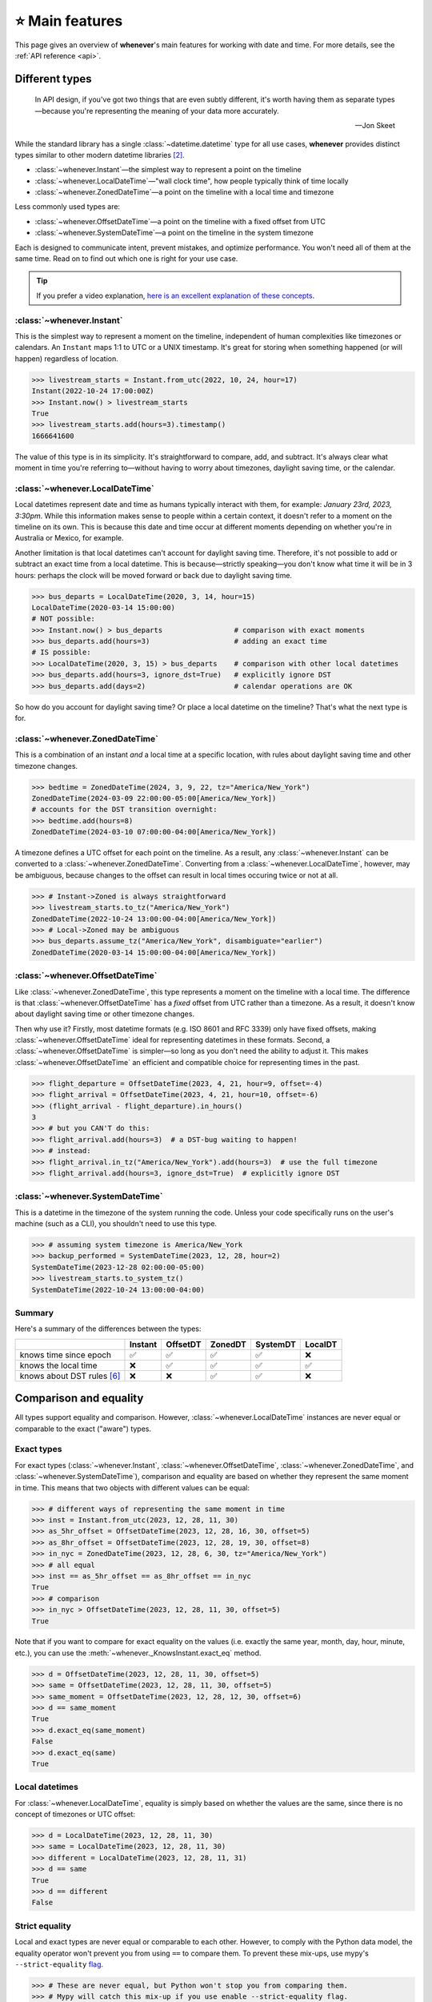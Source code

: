 .. _overview:

⭐️ Main features
=================

This page gives an overview of **whenever**'s main features for working
with date and time.
For more details, see the :ref:`API reference <api>`.

Different types
---------------

.. epigraph::

   In API design, if you've got two things that are even subtly different,
   it's worth having them as separate types—because you're representing the
   meaning of your data more accurately.

   -- Jon Skeet

While the standard library has a single :class:`~datetime.datetime` type
for all use cases,
**whenever** provides distinct types similar to other modern datetime libraries [2]_.

- :class:`~whenever.Instant`—the simplest way to represent a point on the timeline
- :class:`~whenever.LocalDateTime`—"wall clock time", how people typically think of time locally
- :class:`~whenever.ZonedDateTime`—a point on the timeline with a local time and timezone

Less commonly used types are:

- :class:`~whenever.OffsetDateTime`—a point on the timeline with a fixed offset from UTC
- :class:`~whenever.SystemDateTime`—a point on the timeline in the system timezone

Each is designed to communicate intent, prevent mistakes, and optimize performance.
You won't need all of them at the same time.
Read on to find out which one is right for your use case.

.. tip::

   If you prefer a video explanation, `here is an excellent explanation of these concepts <https://www.youtube.com/watch?v=saeKBuPewcU>`_.

:class:`~whenever.Instant`
~~~~~~~~~~~~~~~~~~~~~~~~~~

This is the simplest way to represent a moment on the timeline,
independent of human complexities like timezones or calendars.
An ``Instant`` maps 1:1 to UTC or a UNIX timestamp.
It's great for storing when something happened (or will happen)
regardless of location.

>>> livestream_starts = Instant.from_utc(2022, 10, 24, hour=17)
Instant(2022-10-24 17:00:00Z)
>>> Instant.now() > livestream_starts
True
>>> livestream_starts.add(hours=3).timestamp()
1666641600

The value of this type is in its simplicity. It's straightforward to compare,
add, and subtract. It's always clear what moment in time
you're referring to—without having to worry about timezones,
daylight saving time, or the calendar.

.. seealso::

   :ref:`Why does Instant exist? <faq-why-instant>`

:class:`~whenever.LocalDateTime`
~~~~~~~~~~~~~~~~~~~~~~~~~~~~~~~~

Local datetimes represent date and time as humans typically interact with them,
for example: *January 23rd, 2023, 3:30pm*.
While this information makes sense to people within a certain context,
it doesn't refer to a moment on the timeline on its own.
This is because this date and time occur at different moments
depending on whether you're in Australia or Mexico, for example.

Another limitation is that local datetimes can't account for daylight saving time.
Therefore, it's not possible to add or subtract an exact time from a local datetime.
This is because—strictly speaking—you don't know what time it will be in 3 hours:
perhaps the clock will be moved forward or back due to daylight saving time.

>>> bus_departs = LocalDateTime(2020, 3, 14, hour=15)
LocalDateTime(2020-03-14 15:00:00)
# NOT possible:
>>> Instant.now() > bus_departs                 # comparison with exact moments
>>> bus_departs.add(hours=3)                    # adding an exact time
# IS possible:
>>> LocalDateTime(2020, 3, 15) > bus_departs    # comparison with other local datetimes
>>> bus_departs.add(hours=3, ignore_dst=True)   # explicitly ignore DST
>>> bus_departs.add(days=2)                     # calendar operations are OK

So how do you account for daylight saving time? Or place a local datetime on the timeline?
That's what the next type is for.

:class:`~whenever.ZonedDateTime`
~~~~~~~~~~~~~~~~~~~~~~~~~~~~~~~~

This is a combination of an instant *and* a local time at a specific location,
with rules about daylight saving time and other timezone changes.

>>> bedtime = ZonedDateTime(2024, 3, 9, 22, tz="America/New_York")
ZonedDateTime(2024-03-09 22:00:00-05:00[America/New_York])
# accounts for the DST transition overnight:
>>> bedtime.add(hours=8)
ZonedDateTime(2024-03-10 07:00:00-04:00[America/New_York])

A timezone defines a UTC offset for each point on the timeline.
As a result, any :class:`~whenever.Instant` can
be converted to a :class:`~whenever.ZonedDateTime`.
Converting from a :class:`~whenever.LocalDateTime`, however,
may be ambiguous,
because changes to the offset can result in local times
occuring twice or not at all.

>>> # Instant->Zoned is always straightforward
>>> livestream_starts.to_tz("America/New_York")
ZonedDateTime(2022-10-24 13:00:00-04:00[America/New_York])
>>> # Local->Zoned may be ambiguous
>>> bus_departs.assume_tz("America/New_York", disambiguate="earlier")
ZonedDateTime(2020-03-14 15:00:00-04:00[America/New_York])

.. seealso::

    Read about ambiguity in more detail :ref:`here <ambiguity>`.

:class:`~whenever.OffsetDateTime`
~~~~~~~~~~~~~~~~~~~~~~~~~~~~~~~~~

Like :class:`~whenever.ZonedDateTime`, this type represents a moment on the timeline
with a local time. The difference is that :class:`~whenever.OffsetDateTime`
has a *fixed* offset from UTC rather than a timezone.
As a result, it doesn't know about daylight saving time or other timezone changes.

Then why use it? Firstly, most datetime formats (e.g. ISO 8601 and RFC 3339) only have fixed offsets,
making :class:`~whenever.OffsetDateTime` ideal for representing datetimes in these formats.
Second, a :class:`~whenever.OffsetDateTime` is simpler—so long as you
don't need the ability to adjust it. This makes :class:`~whenever.OffsetDateTime`
an efficient and compatible choice for representing times in the past.

>>> flight_departure = OffsetDateTime(2023, 4, 21, hour=9, offset=-4)
>>> flight_arrival = OffsetDateTime(2023, 4, 21, hour=10, offset=-6)
>>> (flight_arrival - flight_departure).in_hours()
3
>>> # but you CAN'T do this:
>>> flight_arrival.add(hours=3)  # a DST-bug waiting to happen!
>>> # instead:
>>> flight_arrival.in_tz("America/New_York").add(hours=3)  # use the full timezone
>>> flight_arrival.add(hours=3, ignore_dst=True)  # explicitly ignore DST


.. seealso::

   - :ref:`Performing DST-safe arithmetic <arithmetic-dst>`

:class:`~whenever.SystemDateTime`
~~~~~~~~~~~~~~~~~~~~~~~~~~~~~~~~~

This is a datetime in the timezone of the system running the code.
Unless your code specifically runs on the user's
machine (such as a CLI), you shouldn't need to use this type.

>>> # assuming system timezone is America/New_York
>>> backup_performed = SystemDateTime(2023, 12, 28, hour=2)
SystemDateTime(2023-12-28 02:00:00-05:00)
>>> livestream_starts.to_system_tz()
SystemDateTime(2022-10-24 13:00:00-04:00)

.. seealso::

   - :ref:`Why does SystemDateTime exist? <faq-why-system-tz>`
   - :ref:`Working with the system timezone <systemtime>`

.. _summary:

Summary
~~~~~~~

Here's a summary of the differences between the types:

+------------------------------+---------+---------+-------+---------+---------+
|                              | Instant | OffsetDT|ZonedDT| SystemDT|LocalDT  |
+==============================+=========+=========+=======+=========+=========+
| knows time since epoch       |   ✅    | ✅      | ✅    |  ✅     |  ❌     |
+------------------------------+---------+---------+-------+---------+---------+
| knows the local time         |  ❌     |  ✅     |  ✅   |  ✅     |  ✅     |
+------------------------------+---------+---------+-------+---------+---------+
| knows about DST rules [6]_   |  ❌     |  ❌     |  ✅   |  ✅     |  ❌     |
+------------------------------+---------+---------+-------+---------+---------+


Comparison and equality
-----------------------

All types support equality and comparison.
However, :class:`~whenever.LocalDateTime` instances are
never equal or comparable to the exact ("aware") types.

Exact types
~~~~~~~~~~~

For exact types (:class:`~whenever.Instant`, :class:`~whenever.OffsetDateTime`,
:class:`~whenever.ZonedDateTime`, and :class:`~whenever.SystemDateTime`),
comparison and equality are based on whether they represent the same moment in
time. This means that two objects with different values can be equal:

>>> # different ways of representing the same moment in time
>>> inst = Instant.from_utc(2023, 12, 28, 11, 30)
>>> as_5hr_offset = OffsetDateTime(2023, 12, 28, 16, 30, offset=5)
>>> as_8hr_offset = OffsetDateTime(2023, 12, 28, 19, 30, offset=8)
>>> in_nyc = ZonedDateTime(2023, 12, 28, 6, 30, tz="America/New_York")
>>> # all equal
>>> inst == as_5hr_offset == as_8hr_offset == in_nyc
True
>>> # comparison
>>> in_nyc > OffsetDateTime(2023, 12, 28, 11, 30, offset=5)
True

Note that if you want to compare for exact equality on the values
(i.e. exactly the same year, month, day, hour, minute, etc.), you can use
the :meth:`~whenever._KnowsInstant.exact_eq` method.

>>> d = OffsetDateTime(2023, 12, 28, 11, 30, offset=5)
>>> same = OffsetDateTime(2023, 12, 28, 11, 30, offset=5)
>>> same_moment = OffsetDateTime(2023, 12, 28, 12, 30, offset=6)
>>> d == same_moment
True
>>> d.exact_eq(same_moment)
False
>>> d.exact_eq(same)
True

Local datetimes
~~~~~~~~~~~~~~~

For :class:`~whenever.LocalDateTime`, equality is simply based on
whether the values are the same, since there is no concept of timezones or UTC offset:

>>> d = LocalDateTime(2023, 12, 28, 11, 30)
>>> same = LocalDateTime(2023, 12, 28, 11, 30)
>>> different = LocalDateTime(2023, 12, 28, 11, 31)
>>> d == same
True
>>> d == different
False

.. seealso::

   See the documentation of :meth:`__eq__ (exact) <whenever._KnowsInstant.__eq__>`
   and :meth:`LocalDateTime.__eq__ <whenever.LocalDateTime.__eq__>` for more details.


Strict equality
~~~~~~~~~~~~~~~

Local and exact types are never equal or comparable to each other.
However, to comply with the Python data model, the equality operator
won't prevent you from using ``==`` to compare them.
To prevent these mix-ups, use mypy's ``--strict-equality``
`flag <https://mypy.readthedocs.io/en/stable/command_line.html#cmdoption-mypy-strict-equality>`_.

>>> # These are never equal, but Python won't stop you from comparing them.
>>> # Mypy will catch this mix-up if you use enable --strict-equality flag.
>>> Instant.from_utc(2023, 12, 28) == LocalDateTime(2023, 12, 28)
False

.. admonition:: Why not raise a TypeError?

    It may *seem* like the equality operator should raise a :exc:`TypeError`
    in these cases, but this would result in
    `surprising behavior <https://stackoverflow.com/a/33417512>`_
    when using values as dictionary keys.

Unfortunately, mypy's ``--strict-equality`` is *very* strict,
forcing you to match exact types exactly.

.. code-block:: python

    x = Instant.from_utc(2023, 12, 28, 10)

    # mypy: ✅
    x == Instant.from_utc(2023, 12, 28, 10)

    # mypy: ❌ (too strict, this should be allowed)
    x == OffsetDateTime(2023, 12, 28, 11, offset=1)

To work around this, you can either convert explicitly:

.. code-block:: python

    x == OffsetDateTime(2023, 12, 28, 11, offset=1).instant()

Or annotate with a union:

.. code-block:: python

    x: OffsetDateTime | Instant == OffsetDateTime(2023, 12, 28, 11, offset=1)


Conversion
----------

Between exact types
~~~~~~~~~~~~~~~~~~~

You can convert between exact types with the :meth:`~whenever._KnowsInstantAndLocal.instant`,
:meth:`~whenever._KnowsInstant.to_fixed_offset`, :meth:`~whenever._KnowsInstant.to_tz`,
and :meth:`~whenever._KnowsInstant.to_system_tz` methods. These methods return a new
instance of the appropriate type, representing the same moment in time.
This means the results will always compare equal to the original datetime.

>>> d = ZonedDateTime(2023, 12, 28, 11, 30, tz="Europe/Amsterdam")
>>> d.instant()  # The underlying moment in time
Instant(2023-12-28 10:30:00Z)
>>> d.to_fixed_offset(5)  # same moment with a +5:00 offset
OffsetDateTime(2023-12-28 15:30:00+05:00)
>>> d.to_tz("America/New_York")  # same moment in New York
ZonedDateTime(2023-12-28 05:30:00-05:00[America/New_York])
>>> d.to_system_tz()  # same moment in the system timezone (e.g. Europe/Paris)
SystemDateTime(2023-12-28 11:30:00+01:00)
>>> d.to_fixed_offset(4) == d
True  # always the same moment in time

To and from local datetimes
~~~~~~~~~~~~~~~~~~~~~~~~~~~

Conversion to local date and time is easy: calling
:meth:`~whenever._KnowsInstantAndLocal.local` simply
retrieves the local date and time part of the datetime.

>>> d = ZonedDateTime(2023, 12, 28, 11, 30, tz="Europe/Amsterdam")
>>> n = d.local()
LocalDateTime(2023-12-28 11:30:00)

You can convert from local datetimes with the :meth:`~whenever.LocalDateTime.assume_utc`,
:meth:`~whenever.LocalDateTime.assume_fixed_offset`, and
:meth:`~whenever.LocalDateTime.assume_tz`, and
:meth:`~whenever.LocalDateTime.assume_system_tz` methods.

>>> n = LocalDateTime(2023, 12, 28, 11, 30)
>>> n.assume_utc()
Instant(2023-12-28 11:30:00Z)
>>> n.assume_tz("Europe/Amsterdam", disambiguate="compatible")
ZonedDateTime(2023-12-28 11:30:00+01:00[Europe/Amsterdam])

.. note::

   The seemingly inconsistent naming of the ``to_*`` and ``assume_*`` methods is intentional. The ``assume_*`` methods
   emphasize that the conversion is not self-evident, but based on assumptions
   of the developer.

.. _ambiguity:

Ambiguity in timezones
----------------------

.. note::

   The API for handling ambiguity is inspired by that of
   `Temporal <https://tc39.es/proposal-temporal/docs/ambiguity.html>`_,
   the redesigned date and time API for JavaScript.

In timezones, local clocks are often moved backwards and forwards
due to Daylight Saving Time (DST) or political decisions.
This makes it complicated to map a local datetime to a point on the timeline.
Two common situations arise:

- When the clock moves backwards, there is a period of time that repeats.
  For example, Sunday October 29th 2023 2:30am occurred twice in Paris.
  When you specify this time, you need to specify whether you want the earlier
  or later occurrence.
- When the clock moves forwards, a period of time is skipped.
  For example, Sunday March 26th 2023 2:30am didn't happen in Paris.
  When you specify this time, you need to specify how you want to handle this non-existent time.
  Common approaches are to extrapolate the time forward or backwards
  to 1:30am or 3:30am.

  .. note::

     You may wonder why skipped time is "extrapolated" like this,
     and not truncated. Why turn 2:30am into 3:30am and not cut
     it off at 1:59am when the gap occurs?

     The reason for the "extrapolation" approach is:

     * It fits the most likely reason the time is skipped: we forgot to adjust the clock, or adjusted it too early
     * This is how other datetime libraries do it (e.g. Javascript (Temporal), C# (Nodatime), Java, Python itself)
     * It corresponds with the iCalendar (RFC5545) standard of handling gaps

     The figure in the Python docs `here <https://peps.python.org/pep-0495/#mind-the-gap>`_ also shows how this "extrapolation" makes sense graphically.

**Whenever** `refuses to guess <https://peps.python.org/pep-0020/>`_
and requires that you explicitly handle these situations
with the ``disambiguate=`` argument:

+------------------+-------------------------------------------------+
| ``disambiguate`` | Behavior in case of ambiguity                   |
+==================+=================================================+
| ``"raise"``      | Raise :exc:`~whenever.RepeatedTime`             |
|                  | or :exc:`~whenever.SkippedTime` exception.      |
+------------------+-------------------------------------------------+
| ``"earlier"``    | Choose the earlier of the two options           |
+------------------+-------------------------------------------------+
| ``"later"``      | Choose the later of the two options             |
+------------------+-------------------------------------------------+
| ``"compatible"`` | Choose "earlier" for backward transitions and   |
|                  | "later" for forward transitions. This matches   |
|                  | the behavior of other established libraries,    |
|                  | and the industry standard RFC 5545.             |
|                  | It corresponds to setting ``fold=0`` in the     |
|                  | standard library.                               |
+------------------+-------------------------------------------------+

.. code-block:: python

    >>> paris = "Europe/Paris"

    >>> # Not ambiguous: everything is fine
    >>> ZonedDateTime(2023, 1, 1, tz=paris)
    ZonedDateTime(2023-01-01 00:00:00+01:00[Europe/Paris])

    >>> # Ambiguous: 1:30am occurs twice. Refuse to guess.
    >>> ZonedDateTime(2023, 10, 29, 2, 30, tz=paris)
    Traceback (most recent call last):
      ...
    whenever.RepeatedTime: 2023-10-29 02:30:00 is repeated in timezone Europe/Paris

    >>> # Repeated: explicitly choose the earlier option
    >>> ZonedDateTime(2023, 10, 29, 2, 30, tz=paris, disambiguate="earlier")
    ZoneDateTime(2023-10-29 02:30:00+01:00[Europe/Paris])

    >>> # Skipped: 2:30am doesn't exist.
    >>> ZonedDateTime(2023, 3, 26, 2, 30, tz=paris)
    Traceback (most recent call last):
      ...
    whenever.SkippedTime: 2023-03-26 02:30:00 is skipped in timezone Europe/Paris

    >>> # Non-existent: extrapolate to 3:30am
    >>> ZonedDateTime(2023, 3, 26, 2, 30, tz=paris, disambiguate="later")
    ZonedDateTime(2023-03-26 03:30:00+02:00[Europe/Paris])

.. _arithmetic:

Arithmetic
----------

Datetimes support various arithmetic operations.

Difference
~~~~~~~~~~

You can get the duration between two datetimes or instants with the ``-`` operator or
the :meth:`~whenever._KnowsInstant.difference` method.
Exact and local types cannot be mixed, although exact types can be mixed with each other:

>>> # difference between moments in time
>>> Instant.from_utc(2023, 12, 28, 11, 30) - ZonedDateTime(2023, 12, 28, tz="Europe/Amsterdam")
TimeDelta(12:30:00)
>>> # difference between local datetimes
>>> LocalDateTime(2023, 12, 28, 11).difference(
...     LocalDateTime(2023, 12, 27, 11),
...     ignore_dst=True
... )
TimeDelta(24:00:00)

.. _add-subtract-time:

Addition and subtraction
~~~~~~~~~~~~~~~~~~~~~~~~

You can add or subtract various units of time from a datetime instance.

>>> d = ZonedDateTime(2023, 12, 28, 11, 30, tz="Europe/Amsterdam")
>>> d.add(hours=5, minutes=30)
ZonedDateTime(2023-12-28 17:00:00+01:00[Europe/Amsterdam])

The behavior arithmetic behavior is different for three categories of units:

1. Adding **years and months** may require truncation of the date.
   For example, adding a month to August 31st results in September 31st,
   which isn't valid. In such cases, the date is truncated to the last day of the month.

   .. code-block:: python

      >>> d = LocalDateTime(2023, 8, 31, hour=12)
      >>> d.add(months=1)
      LocalDateTime(2023-09-30 12:00:00)

   In case of dealing with :class:`~whenever.ZonedDateTime` or :class:`~whenever.SystemDateTime`,
   there is a rare case where the resulting date might land the datetime in the middle of a DST transition.
   For this reason, adding years or months to these types requires the ``disambiguate=`` argument:

   .. code-block:: python

      >>> d = ZonedDateTime(2023, 9, 29, 2, 15, tz="Europe/Amsterdam")
      >>> d.add(months=1, disambiguate="raise")
      Traceback (most recent call last):
        ...
      whenever.RepeatedTime: The resulting datetime is repeated in tz Europe/Amsterdam

2. Adding **days** only affects the calendar date.
   Adding a day to a datetime will not affect the local time of day.
   This is usually same as adding 24 hours, **except** during DST transitions!

   This behavior may seem strange at first, but it's the most intuitive
   when you consider that you'd expect postponing a meeting "to tomorrow"
   should still keep the same time of day, regardless of DST changes.
   For this reason, this is the behavior of the industry standard RFC 5545
   and other modern datetime libraries.

   .. code-block:: python

      >>> # on the eve of a DST transition
      >>> d = ZonedDateTime(2023, 3, 25, hour=12, tz="Europe/Amsterdam")
      >>> d.add(days=1, disambiguate="raise")  # a day later, still 12 o'clock
      ZonedDateTime(2023-03-26 12:00:00+02:00[Europe/Amsterdam])
      >>> d.add(hours=24)  # 24 hours later (we skipped an hour overnight!)
      ZonedDateTime(2023-03-26 13:00:00+02:00[Europe/Amsterdam])

   As with months and years, adding days to a :class:`~whenever.ZonedDateTime`
   or :class:`~whenever.SystemDateTime` requires the ``disambiguate=`` argument,
   since the resulting date might land the datetime in a DST transition.

3. Adding **precise time units** (hours, minutes, seconds) never results
   in ambiguity. If an hour is skipped or repeated due to a DST transition,
   precise time units will account for this.

   .. code-block:: python

      >>> d = ZonedDateTime(2023, 3, 25, hour=12, tz="Europe/Amsterdam")
      >>> d.add(hours=24)  # we skipped an hour overnight!
      ZonedDateTime(2023-03-26 13:00:00+02:00[Europe/Amsterdam])

   :class:`~whenever.LocalDateTime` also supports adding precise time units,
   but requires the ``ignore_dst=True`` argument, to prevent
   the common mistake of ignoring DST transitions by ignoring timezones.

   .. code-block:: python

      >>> d = LocalDateTime(2023, 3, 25, hour=12, tz="Europe/Amsterdam")
      >>> d.add(hours=24, ignore_dst=True)  # NOT recommended
      ZonedDateTime(2023-03-26 13:00:00+02:00[Europe/Amsterdam])

.. seealso::

   Have a look at the documentation on :ref:`deltas <durations>` for more details
   on arithmetic operations, as well as more advanced features.

.. _arithmetic-dst:

DST-safe arithmetic
~~~~~~~~~~~~~~~~~~~

Date and time arithmetic can be tricky due to daylight saving time (DST)
and other timezone changes.
The API of the different classes is designed to avoid implicitly ignoring these.
The type annotations and descriptive error messages should guide you
to the correct usage.

- :class:`~whenever.Instant` has no calendar, so it doesn't support
  adding calendar units. Precise time units can be added without any complications.
- :class:`~whenever.OffsetDateTime` has a fixed offset, so it *cannot*
  account for DST and other timezone changes.
  For example, the result of adding 24 hours to ``2024-03-09 13:00:00-07:00``
  is different whether the offset corresponds to Denver or Phoenix.
  To perform DST-safe arithmetic, you should convert to a :class:`~whenever.ZonedDateTime` first.
  Or, if you don't know the timezone and accept potentially incorrect results
  during DST transitions, pass ``ignore_dst=True``.

  >>> d = OffsetDateTime(2024, 3, 9, 13, offset=-7)
  >>> d.add(hours=24)
  Traceback (most recent call last):
    ImplicitlyIgnoringDST: Adjusting a fixed offset datetime implicitly ignores DST [...]
  >>> d.to_tz("America/Denver").add(hours=24)
  ZonedDateTime(2024-03-10 14:00:00-06:00[America/Denver])
  >>> d.add(hours=24, ignore_dst=True)  # NOT recommended
  OffsetDateTime(2024-03-10 13:00:00-07:00)

  .. attention::

     Even when working in a timezone without DST, you should still use
     :class:`~whenever.ZonedDateTime`. This is because political decisions
     in the future can also change the offset!

- :class:`~whenever.ZonedDateTime` and :class:`~whenever.SystemDateTime`
  account for DST and other timezone changes, thus adding
  precise time units is always correct.
  Adding calendar units is also possible, but can result in ambiguity.
  For example, if shifting the date puts it in the middle of a DST transition:

  >>> d = ZonedDateTime(2024, 10, 3, 1, 15, tz="America/Denver")
  >>> d.add(months=1)  # 2024-11-03 01:15:00 would be ambiguous!
  Traceback (most recent call last):
    ...
  >>> d.add(months=1, disambiguate="later")
  ZonedDateTime(2024-11-03 01:15:00-07:00[America/Denver])
  >>> d.add(hours=24)  # no disambiguation necessary for precise units

- :class:`~whenever.LocalDateTime` doesn't have a timezone,
  so it can't account for DST or other clock changes.
  Calendar units can be added without any complications,
  but, adding precise time units is only possible with explicit ``ignore_dst=True``,
  because it doesn't know about DST or other timezone changes:

  >>> d = LocalDateTime(2023, 10, 29, 1, 30)
  >>> d.add(hours=2)  # There could be a DST transition for all we know!
  Traceback (most recent call last):
    ...
  >>> d.assume_tz("Europe/Amsterdam", disambiguate="earlier").add(hours=2)
  ZonedDateTime(2023-10-29 02:30:00+01:00[Europe/Amsterdam])
  >>> d.add(hours=2, ignore_dst=True)  # NOT recommended
  LocalDateTime(2024-10-03 03:30:00)

.. attention::

    Even when dealing with a timezone without DST, you should still use
    :class:`~whenever.ZonedDateTime` for precise time arithmetic.
    This is because political decisions in the future can also change the offset!

Here is a summary of the arithmetic features for each type:

+-----------------------+---------+---------+---------+----------+---------+
|                       | Instant | OffsetDT|ZonedDT  |SystemDT  |LocalDT  |
+=======================+=========+=========+=========+==========+=========+
| Difference            | ✅      |  ✅     |   ✅    | ✅       |⚠️  [3]_ |
+-----------------------+---------+---------+---------+----------+---------+
| add/subtract years,   | ❌      |⚠️  [3]_ |🔶  [4]_ | 🔶  [4]_ |    ✅   |
| months, days          |         |         |         |          |         |
+-----------------------+---------+---------+---------+----------+---------+
| add/subtract hours,   | ✅      |⚠️  [3]_ |  ✅     |    ✅    |⚠️  [3]_ |
| minutes, seconds, ... |         |         |         |          |         |
+-----------------------+---------+---------+---------+----------+---------+

.. [3] Only possible by passing ``ignore_dst=True`` to the method.
.. [4] Only possible by passing ``disambiguate=...`` to the method.


.. admonition:: Why even have ``ignore_dst``? Isn't it dangerous?

   While DST-safe arithmetic is certainly the way to go, there are cases where
   it's simply not possible due to lack of information.
   Because there's no way to to stop users from working around
   restrictions to get the result they want, **whenever** provides the
   ``ignore_dst`` option to at least make it explicit when this is happening.

Formatting and parsing
----------------------

**Whenever** supports formatting and parsing standardized formats

.. _iso8601:

ISO 8601
~~~~~~~~

The `ISO 8601 <https://en.wikipedia.org/wiki/ISO_8601>`_ standard
is probably the format you're most familiar with.
What you may not know is that it's a very complex standard with many options.
Like most libraries, **whenever** supports a only subset of the standard
which is the most commonly used.

Here are the ISO formats for each type:

+-----------------------------------------+------------------------------------------------+
| Type                                    | Canonical string format                        |
+=========================================+================================================+
| :class:`~whenever.Instant`              | ``YYYY-MM-DDTHH:MM:SSZ``                       |
+-----------------------------------------+------------------------------------------------+
| :class:`~whenever.LocalDateTime`        | ``YYYY-MM-DDTHH:MM:SS``                        |
+-----------------------------------------+------------------------------------------------+
| :class:`~whenever.ZonedDateTime`        | ``YYYY-MM-DDTHH:MM:SS±HH:MM[IANA TZ ID]`` [1]_ |
+-----------------------------------------+------------------------------------------------+
| :class:`~whenever.OffsetDateTime`       | ``YYYY-MM-DDTHH:MM:SS±HH:MM``                  |
+-----------------------------------------+------------------------------------------------+
| :class:`~whenever.SystemDateTime`       | ``YYYY-MM-DDTHH:MM:SS±HH:MM``                  |
+-----------------------------------------+------------------------------------------------+

Where:

- Seconds may be fractional
- Offsets may have second precision
- The offset may be replaced with a ``"Z"`` to indicate UTC

Use the methods :meth:`~whenever._BasicConversions.format_common_iso` and
:meth:`~whenever._BasicConversions.parse_common_iso` to format and parse
to this format, respectively:

>>> d = OffsetDateTime(2023, 12, 28, 11, 30, offset=+5)
>>> d.format_common_iso()
'2023-12-28T11:30:00+05:00'
>>> OffsetDateTime.parse_common_iso('2021-07-13T09:45:00-09:00')
OffsetDateTime(2021-07-13 09:45:00-09:00)

.. note::

   The ISO formats in **whenever** are designed so you can format and parse
   them without losing information.
   This makes it ideal for JSON serialization and other data interchange formats.

.. admonition:: Why not support the full ISO 8601 spec?

   The full ISO 8601 standard is not supported for several reasons:

   - It allows for a lot of rarely-used flexibility:
     e.g. fractional hours, omitting separators, week-based years, etc.
   - There are different versions of the standard with different rules
   - The full specification is not freely available

   This isn't a problem in practice since people referring to "ISO 8601"
   often mean the most common subset, which is what **whenever** supports.
   It's rare for libraries to support the full standard.
   The method name ``parse_common_iso`` makes this assumption explicit.

   If you do need to parse the full spectrum of ISO 8601, you can use
   a specialized library such as `dateutil.parser <https://dateutil.readthedocs.io/en/stable/parser.html>`_.
   If possible, it's recommend to use the :ref:`RFC 3339 <rfc3339>` format instead.

.. _rfc3339:

RFC 3339
~~~~~~~~

`RFC 3339 <https://tools.ietf.org/html/rfc3339>`_ is a subset of ISO 8601
with a few deviations. The format is:

.. code-block:: text

   YYYY-MM-DDTHH:MM:SS±HH:MM

For example: ``2023-12-28T11:30:00+05:00``

Where:

- Seconds may be fractional
- The offset may be replaced with a ``"Z"`` to indicate UTC
- ``T`` may be replaced with a space or ``_`` (unlike ISO 8601)
- ``T`` and ``Z`` may be lowercase (unlike ISO 8601)
- The offset is limited to whole minutes (unlike ISO 8601)

Use the methods :meth:`~whenever.OffsetDateTime.format_rfc3339` and
:meth:`~whenever.OffsetDateTime.parse_rfc3339` to format and parse
to this format, respectively:

>>> d = OffsetDateTime(2023, 12, 28, 11, 30, offset=+5)
>>> d.format_rfc3339()
'2023-12-28 11:30:00+05:00'
>>> OffsetDateTime.parse_rfc3339('2021-07-13_09:45:00Z')
OffsetDateTime(2021-07-13 09:45:00Z)

The RFC3339 formatter uses a space separator by default.
If you prefer the ``T`` separator, use ``format_common_iso()`` instead.

RFC 2822
~~~~~~~~

`RFC 2822 <https://datatracker.ietf.org/doc/html/rfc2822.html#section-3.3>`_ is another common format
for representing datetimes. It's used in email headers and HTTP headers.
The format is:

.. code-block:: text

   Weekday, DD Mon YYYY HH:MM:SS ±HHMM

For example: ``Tue, 13 Jul 2021 09:45:00 -0900``

Use the methods :meth:`~whenever.OffsetDateTime.format_rfc2822` and
:meth:`~whenever.OffsetDateTime.parse_rfc2822` to format and parse
to this format, respectively:

>>> d = OffsetDateTime(2023, 12, 28, 11, 30, offset=+5)
>>> d.format_rfc2822()
'Thu, 28 Dec 2023 11:30:00 +0500'
>>> OffsetDateTime.parse_rfc2822('Tue, 13 Jul 2021 09:45:00 -0900')
OffsetDateTime(2021-07-13 09:45:00-09:00)

Custom formats
~~~~~~~~~~~~~~

For now, basic customized parsing functionality is implemented in the ``strptime()`` methods
of :class:`~whenever.OffsetDateTime` and :class:`~whenever.LocalDateTime`.
As the name suggests, these methods are thin wrappers around the standard library
:meth:`~datetime.datetime.strptime` function.
The same `formatting rules <https://docs.python.org/3/library/datetime.html#format-codes>`_ apply.

>>> OffsetDateTime.strptime("2023-01-01+05:00", "%Y-%m-%d%z")
OffsetDateTime(2023-01-01 00:00:00+05:00)
>>> LocalDateTime.strptime("2023-01-01 15:00", "%Y-%m-%d %H:%M")
LocalDateTime(2023-01-01 15:00:00)

:class:`~whenever.ZonedDateTime` and :class:`~whenever.SystemDateTime` do not (yet)
implement ``strptime()`` methods, because they require disambiguation.
If you'd like to parse into these types,
use :meth:`LocalDateTime.strptime() <whenever.LocalDateTime.strptime>`
to parse them, and then use the :meth:`~whenever.LocalDateTime.assume_utc`,
:meth:`~whenever.LocalDateTime.assume_fixed_offset`,
:meth:`~whenever.LocalDateTime.assume_tz`,
or :meth:`~whenever.LocalDateTime.assume_system_tz`
methods to convert them.
This makes it explicit what information is being assumed.

>>> d = LocalDateTime.strptime("2023-10-29 02:30:00", "%Y-%m-%d %H:%M:%S")
>>> # handling ambiguity
>>> d.assume_tz("Europe/Amsterdam", disambiguate="earlier")
ZonedDateTime(2023-10-29 02:30:00+02:00[Europe/Amsterdam])

.. admonition:: Future plans

   Python's builtin ``strptime`` has its limitations, so a more full-featured
   parsing API may be added in the future.

To and from the standard library
--------------------------------

Each **whenever** datetime class can be converted to a standard
library :class:`~datetime.datetime`
with the :meth:`~whenever._BasicConversions.py_datetime` method.
Conversely, you can create instances from a standard library datetime with the
:meth:`~whenever._BasicConversions.from_py_datetime` classmethod.

>>> from datetime import datetime, UTC
>>> Instant.from_py_datetime(datetime(2023, 1, 1, tzinfo=UTC))
Instant(2023-01-01 00:00:00Z)
>>> ZonedDateTime(2023, 1, 1, tz="Europe/Amsterdam").py_datetime()
datetime(2023, 1, 1, 0, 0, tzinfo=ZoneInfo('Europe/Amsterdam'))

.. note::

   ``from_py_datetime`` also works for subclasses, so you can also ingest types
   from ``pendulum`` and ``arrow`` libraries.


Date and time components
------------------------

Aside from the datetimes themselves, **whenever** also provides
:class:`~whenever.Date` for calendar dates and :class:`~whenever.Time` for
representing times of day.

>>> from whenever import Date, Time
>>> Date(2023, 1, 1)
Date(2023-01-01)
>>> Time(12, 30)
Time(12:30:00)

These types can be converted to datetimes and vice versa:

>>> Date(2023, 1, 1).at(Time(12, 30))
LocalDateTime(2023-01-01 12:30:00)
>>> ZonedDateTime.now("Asia/Tokyo").date()
Date(2023-07-13)

Dates support arithmetic with months and years,
with similar semantics to modern datetime libraries:

>>> d = Date(2023, 1, 31)
>>> d.add(months=1)
Date(2023-02-28)
>>> d - Date(2022, 10, 15)
DateDelta(P3M16D)

There's also :class:`~whenever.YearMonth` and :class:`~whenever.MonthDay` for representing
year-month and month-day combinations, respectively.
These are useful for representing recurring events or birthdays.

See the :ref:`API reference <date-and-time-api>` for more details.

Testing
-------

Patching the current time
~~~~~~~~~~~~~~~~~~~~~~~~~

Sometimes you need to 'fake' the output of ``.now()`` functions, typically for testing.
**Whenever** supports various ways to do this, depending on your needs:

1. With :class:`whenever.patch_current_time`. This patcher
   only affects **whenever**, not the standard library or other libraries.
   See its documentation for more details.
2. With the `time-machine <https://github.com/adamchainz/time-machine>`_ package.
   Using ``time-machine`` *does* affect the standard library and other libraries,
   which can lead to unintended side effects.
   Note that ``time-machine`` doesn't support PyPy.

.. note::

   It's also possible to use the
   `freezegun <https://github.com/spulec/freezegun>`_ library,
   but it will *only work on the Pure-Python version* of **whenever**.

.. tip::

   Instead of relying on patching, consider using dependency injection
   instead. This is less error-prone and more explicit.

   You can do this by adding ``now`` argument to your function,
   like this:

   .. code-block:: python

      def greet(name, now=Instant.now):
          current_time = now()
          # more code here...

      # in normal use, you don't notice the difference:
      greet('bob')

      # to test it, pass a custom function:
      greet('alice', now=lambda: Instant.from_utc(2023, 1, 1))


Patching the system timezone
~~~~~~~~~~~~~~~~~~~~~~~~~~~~

For changing the system timezone in tests,
use the :func:`~time.tzset` function from the standard library.
Since **whenever** uses the standard library to operate with the system timezone,
``tzset`` will behave as expected from the documentation.
Do note that this function is not available on Windows.
This is a limitation of ``tzset`` itself.

Below is an example of a testing helper that can be used with ``pytest``:

.. code-block:: python

   import os
   import pytest
   import sys
   import time
   from contextlib import contextmanager
   from unittest.mock import patch

   @contextmanager
   def system_tz_ams():
       if sys.platform == "win32":
           pytest.skip("tzset is not available on Windows")
       with patch.dict(os.environ, {"TZ": "Europe/Amsterdam"}):
           time.tzset()
           yield

       time.tzset()  # don't forget to set the old timezone back

.. _systemtime:

The system timezone
-------------------

When working with the timezone of the current system, there
are a few things to keep in mind.

Acceptable range
~~~~~~~~~~~~~~~~

The range of possible times is limited depending on the platform.
This means that operations with ``SystemDateTime`` may raise
exceptions in rare cases.
For example, Windows only supports time after 1970,
and 32-bit systems often can't handle dates after 2038.

Changes to the system timezone
~~~~~~~~~~~~~~~~~~~~~~~~~~~~~~

It's important to be aware that the system timezone can change.
Instances of :class:`~whenever.SystemDateTime` have the fixed offset
of the system timezone at the time of initialization.
The system timezone may change afterwards,
but instances of this type will not reflect that change.
This is because:

- There are several ways to deal with such a change:
  should the moment in time be preserved, or the local time on the clock?
- Automatically reflecting that change would mean that the object could
  change at any time, depending on some global mutable state.
  This would make it harder to reason about and use.

>>> # initialization where the system timezone is America/New_York
>>> d = SystemDateTime(2020, 8, 15, hour=8)
SystemDateTime(2020-08-15 08:00:00-04:00)
...
>>> # we change the system timezone to Amsterdam
>>> os.environ["TZ"] = "Europe/Amsterdam"
>>> time.tzset()
...
>>> d  # object remains unchanged
SystemDateTime(2020-08-15 08:00:00-04:00)

If you'd like to preserve the moment in time
and calculate the new local time, simply call
:meth:`~whenever._KnowsInstant.to_system_tz`.

>>> # same moment, but now with the clock time in Amsterdam
>>> d.to_system_tz()
DateTime(2020-08-15 14:00:00+02:00)

On the other hand, if you'd like to preserve the local time on the clock
and calculate the corresponding moment in time:

>>> # take the wall clock time and assume the (new) system timezone (Amsterdam)
>>> d.local().assume_system_tz(disambiguate="earlier")
SystemDateTime(2020-08-15 08:00:00+02:00)

.. seealso::

   :ref:`Why does SystemDateTime exist? <faq-why-system-tz>`

.. [2] java.time, Noda Time (C#), and partly Temporal (JavaScript)
   all use a similar datamodel.

.. [1] The timezone ID is not part of the core ISO 8601 standard,
   but is part of the RFC 9557 extension.
   This format is commonly used by datetime libraries in other languages as well.

.. [6] Daylight Saving Time isn't the only reason for UTC offset changes.
   Changes can also occur due to political decisions, or historical reasons.
